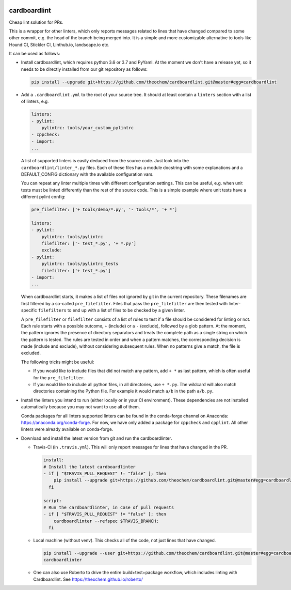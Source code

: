 .. image:: https://codecov.io/gh/theochem/cardboardlint/branch/master/graph/badge.svg
    :target: https://codecov.io/gh/theochem/cardboardlint
.. image:: https://travis-ci.org/theochem/cardboardlint.svg?branch=master
    :target: https://travis-ci.org/theochem/cardboardlint


cardboardlint
-------------

Cheap lint solution for PRs.

This is a wrapper for other linters, which only reports messages related to lines that
have changed compared to some other commit, e.g. the head of the branch being merged into.
It is a simple and more customizable alternative to tools like Hound CI, Stickler CI,
Linthub.io, landscape.io etc.

It can be used as follows:

- Install cardboardlint, which requires python 3.6 or 3.7 and PyYaml.
  At the moment we don't have a release yet, so it needs to be directly
  installed from our git repository as follows:

  .. code:: bash

      pip install --upgrade git+https://github.com/theochem/cardboardlint.git@master#egg=cardboardlint

- Add a ``.cardboardlint.yml`` to the root of your source tree. It should at least contain
  a ``linters`` section with a list of linters, e.g.

  .. code:: yaml

      linters:
      - pylint:
          pylintrc: tools/your_custom_pylintrc
      - cppcheck:
      - import:
      ...

  A list of supported linters is easily deduced from the source code. Just look into
  the ``cardboardlint/linter_*.py`` files. Each of these files has a module docstring with
  some explanations and a DEFAULT_CONFIG dictionary with the available configuration vars.

  You can repeat any linter multiple times with different configuration settings. This can
  be useful, e.g. when unit tests must be linted differently than the rest of the source
  code. This is a simple example where unit tests have a different pylint config:

  .. code:: yaml

      pre_filefilter: ['+ tools/demo/*.py', '- tools/*', '+ *']

      linters:
      - pylint:
          pylintrc: tools/pylintrc
          filefilter: ['- test_*.py', '+ *.py']
          exclude:
      - pylint:
          pylintrc: tools/pylintrc_tests
          filefilter: ['+ test_*.py']
      - import:
      ...


  When cardboardlint starts, it makes a list of files not ignored by
  git in the current repository. These filenames are first filtered by a
  so-called ``pre_filefilter``. Files that pass the ``pre_filefilter`` are then
  tested with linter-specific ``filefilters`` to end up with a list of files to
  be checked by a given linter.

  A ``pre_filefilter`` or ``filefilter`` consists of a list of rules to test if
  a file should be considered for linting or not. Each rule starts with a
  possible outcome, ``+`` (include) or a ``-`` (exclude), followed by a glob
  pattern. At the moment, the pattern ignores the presence of directory
  separators and treats the complete path as a single string on which the
  pattern is tested. The rules are tested in order and when a pattern matches,
  the corresponding decision is made (include and exclude), without considering
  subsequent rules. When no patterns give a match, the file is excluded.

  The following tricks might be useful:

  - If you would like to include files that did not match any pattern, add
    ``+ *`` as last pattern, which is often useful for the ``pre_filefilter``.

  - If you would like to include all python files, in all directories, use
    ``+ *.py``. The wildcard will also match directories containing the Python
    file. For example it would match ``a/b`` in the path ``a/b.py``.

- Install the linters you intend to run (either locally or in your CI environment). These
  dependencies are not installed automatically because you may not want to use all of
  them.

  Conda packages for all linters supported linters can be found in the conda-forge channel
  on Anaconda: https://anaconda.org/conda-forge. For now, we have only added a
  package for ``cppcheck`` and ``cpplint``. All other linters were already available
  on conda-forge.

- Download and install the latest version from git and run the cardboardlinter.

  - Travis-CI (in ``.travis.yml``). This will only report messages for lines that have
    changed in the PR.

    .. code:: yaml

        install:
        # Install the latest cardboardlinter
        - if [ "$TRAVIS_PULL_REQUEST" != "false" ]; then
            pip install --upgrade git+https://github.com/theochem/cardboardlint.git@master#egg=cardboardlint;
          fi

        script:
        # Run the cardboardlinter, in case of pull requests
        - if [ "$TRAVIS_PULL_REQUEST" != "false" ]; then
            cardboardlinter --refspec $TRAVIS_BRANCH;
          fi

  - Local machine (without venv). This checks all of the code, not just lines that have
    changed.

    .. code:: bash

        pip install --upgrade --user git+https://github.com/theochem/cardboardlint.git@master#egg=cardboardlint
        cardboardlinter

  - One can also use Roberto to drive the entire build+test+package workflow,
    which includes linting with Cardboardlint.
    See https://theochem.github.io/roberto/
